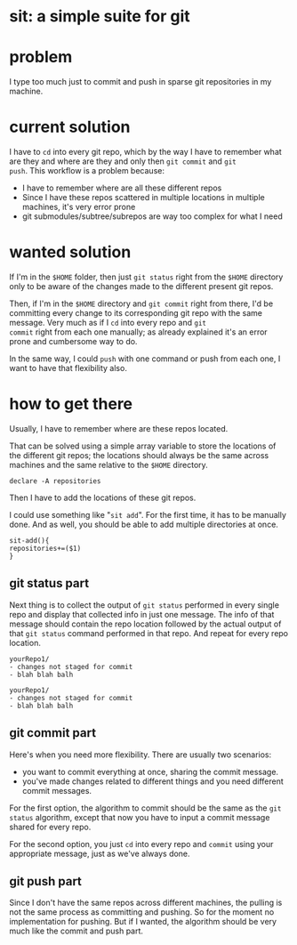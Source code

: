 #+EXPORT_FILE_NAME: README.md
#+PROPERTY: 



* sit: a simple suite for git 
* problem
I type too much just to commit and push in sparse git repositories in
my machine.
* current solution

I have to ~cd~ into every git repo, which by the way I have to remember
what are they and where are they and only then ~git commit~ and ~git
push~. This workflow is a problem because:

- I have to remember where are all these different repos
- Since I have these repos scattered in multiple locations in
  multiple machines, it's very error prone
- git submodules/subtree/subrepos are way too complex for what I need

* wanted solution

If I'm in the ~$HOME~ folder, then just ~git status~ right from the
~$HOME~ directory only to be aware of the changes made to the
different present git repos.

Then, if I'm in the ~$HOME~ directory and ~git commit~ right from
there, I'd be committing every change to its corresponding git repo
with the same message. Very much as if I ~cd~ into every repo and ~git
commit~ right from each one manually; as already explained it's an
error prone and cumbersome way to do.

In the same way, I could ~push~ with one command or push from each
one, I want to have that flexibility also.

* how to get there
:PROPERTIES:
:header-args: :results silent :padline no :shebang "#!/usr/share/env bash" :tangle ./sit
:END:


Usually, I have to remember where are these repos located.

That can be solved using a simple array variable to store the
locations of the different git repos; the locations should always be
the same across machines and the same relative to the ~$HOME~
directory.

#+begin_src shell
declare -A repositories
#+end_src

Then I have to add the locations of these git repos.

I could use something like "~sit add~". For the first time, it has to
be manually done. And as well, you should be able to add multiple
directories at once.


#+begin_src shell
sit-add(){
repositories+=($1)
}
#+end_src


** git status part

Next thing is to collect the output of ~git status~ performed in every
single repo and display that collected info in just one message. The
info of that message should contain the repo location followed by the
actual output of that ~git status~ command performed in that repo. And
repeat for every repo location.

#+begin_example
yourRepo1/
- changes not staged for commit
- blah blah balh

yourRepo1/
- changes not staged for commit
- blah blah balh
#+end_example

** git commit part

Here's when you need more flexibility. There are usually two
scenarios:
- you want to commit everything at once, sharing the commit message.
- you've made changes related to different things and you need
  different commit messages.
  
For the first option, the algorithm to commit should be the same as
the ~git status~ algorithm, except that now you have to input a commit
message shared for every repo.

For the second option, you just ~cd~ into every repo and ~commit~
using your appropriate message, just as we've always done.

** git push part

Since I don't have the same repos across different machines, the
pulling is not the same process as committing and pushing. So for the
moment no implementation for pushing. But if I wanted, the algorithm
should be very much like the commit and push part.

** 

